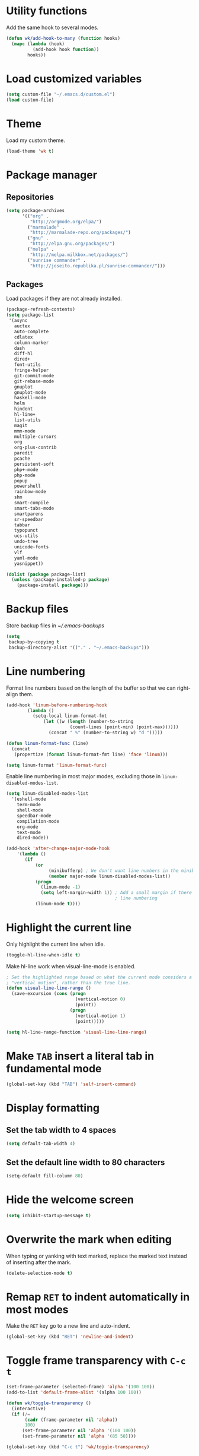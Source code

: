 * Utility functions
Add the same hook to several modes.
#+BEGIN_SRC emacs-lisp
  (defun wk/add-hook-to-many (function hooks)
    (mapc (lambda (hook)
            (add-hook hook function))
          hooks))
#+END_SRC
* Load customized variables
#+BEGIN_SRC emacs-lisp
  (setq custom-file "~/.emacs.d/custom.el")
  (load custom-file)
#+END_SRC
* Theme
Load my custom theme.
#+BEGIN_SRC emacs-lisp
  (load-theme 'wk t)
#+END_SRC
* Package manager
** Repositories
#+BEGIN_SRC emacs-lisp
  (setq package-archives
        '(("org" .
           "http://orgmode.org/elpa/")
          ("marmalade" .
           "http://marmalade-repo.org/packages/")
          ("gnu" .
           "http://elpa.gnu.org/packages/")
          ("melpa" .
           "http://melpa.milkbox.net/packages/")
          ("sunrise commander" .
           "http://joseito.republika.pl/sunrise-commander/")))
#+END_SRC
** Packages
Load packages if they are not already installed.
#+BEGIN_SRC emacs-lisp
  (package-refresh-contents)
  (setq package-list
   '(async
     auctex
     auto-complete
     cdlatex
     column-marker
     dash
     diff-hl
     dired+
     font-utils
     fringe-helper
     git-commit-mode
     git-rebase-mode
     gnuplot
     gnuplot-mode
     haskell-mode
     helm
     hindent
     hl-line+
     list-utils
     magit
     mmm-mode
     multiple-cursors
     org
     org-plus-contrib
     paredit
     pcache
     persistent-soft
     php+-mode
     php-mode
     popup
     powershell
     rainbow-mode
     shm
     smart-compile
     smart-tabs-mode
     smartparens
     sr-speedbar
     tabbar
     typopunct
     ucs-utils
     undo-tree
     unicode-fonts
     vlf
     yaml-mode
     yasnippet))

  (dolist (package package-list)
    (unless (package-installed-p package)
      (package-install package)))
#+END_SRC
* Backup files
Store backup files in [[~/.emacs-backups]]
#+BEGIN_SRC emacs-lisp
  (setq
   backup-by-copying t
   backup-directory-alist '(("." . "~/.emacs-backups")))
#+END_SRC
* Line numbering
Format line numbers based on the length of the buffer so that we can right-align them.
#+BEGIN_SRC emacs-lisp
  (add-hook 'linum-before-numbering-hook
          (lambda ()
            (setq-local linum-format-fmt
                (let ((w (length (number-to-string
                          (count-lines (point-min) (point-max))))))
                  (concat " %" (number-to-string w) "d ")))))

  (defun linum-format-func (line)
    (concat
     (propertize (format linum-format-fmt line) 'face 'linum)))

  (setq linum-format 'linum-format-func)
#+END_SRC

Enable line numbering in most major modes, excluding those in ~linum-disabled-modes-list~.
#+BEGIN_SRC emacs-lisp
  (setq linum-disabled-modes-list
    '(eshell-mode
      term-mode
      shell-mode
      speedbar-mode
      compilation-mode
      org-mode
      text-mode
      dired-mode))

  (add-hook 'after-change-major-mode-hook
      '(lambda ()
         (if
             (or
                  (minibufferp) ; We don't want line numbers in the minibuffer
                  (member major-mode linum-disabled-modes-list))
             (progn
               (linum-mode -1)
               (setq left-margin-width 1)) ; Add a small margin if there is no
                                           ; line numbering
             (linum-mode t))))
#+END_SRC
* Highlight the current line
Only highlight the current line when idle.
#+BEGIN_SRC emacs-lisp
  (toggle-hl-line-when-idle t)
#+END_SRC

Make hl-line work when visual-line-mode is enabled.
#+BEGIN_SRC emacs-lisp
  ; Set the highlighted range based on what the current mode considers a
  ; "vertical motion", rather than the true line.
  (defun visual-line-line-range ()
    (save-excursion (cons (progn
                            (vertical-motion 0)
                            (point))
                          (progn
                            (vertical-motion 1)
                            (point)))))

  (setq hl-line-range-function 'visual-line-line-range)
#+END_SRC
* Make =TAB= insert a literal tab in fundamental mode
#+BEGIN_SRC emacs-lisp
  (global-set-key (kbd "TAB") 'self-insert-command)
#+END_SRC
* Display formatting
** Set the tab width to 4 spaces
#+BEGIN_SRC emacs-lisp
  (setq default-tab-width 4)
#+END_SRC
** Set the default line width to 80 characters
#+BEGIN_SRC emacs-lisp
  (setq-default fill-column 80)
#+END_SRC
* Hide the welcome screen
#+BEGIN_SRC emacs-lisp
  (setq inhibit-startup-message t)
#+END_SRC
* Overwrite the mark when editing
When typing or yanking with text marked, replace the marked text instead of
inserting after the mark.
#+BEGIN_SRC emacs-lisp
  (delete-selection-mode t)
#+END_SRC
* Remap =RET= to indent automatically in most modes
Make the =RET= key go to a new line and auto-indent.
#+BEGIN_SRC emacs-lisp
  (global-set-key (kbd "RET") 'newline-and-indent)
#+END_SRC
* Toggle frame transparency with =C-c t=
#+BEGIN_SRC emacs-lisp
  (set-frame-parameter (selected-frame) 'alpha '(100 100))
  (add-to-list 'default-frame-alist '(alpha 100 100))

  (defun wk/toggle-transparency ()
    (interactive)
    (if (/=
         (cadr (frame-parameter nil 'alpha))
         100)
        (set-frame-parameter nil 'alpha '(100 100))
        (set-frame-parameter nil 'alpha '(85 50))))

  (global-set-key (kbd "C-c t") 'wk/toggle-transparency)
#+END_SRC
* Org mode
** General options
Use indented display.
#+BEGIN_SRC emacs-lisp
  (setq org-startup-indented t)
#+END_SRC

Allow mouse interaction.
#+BEGIN_SRC emacs-lisp
  (require 'org-mouse)
#+END_SRC
** Todo options
Add a MOOT option in addition to DONE for tasks which have become irrelevant.
#+BEGIN_SRC emacs-lisp
  (setq org-todo-keywords
        '((sequence "TODO" "|" "DONE" "MOOT")))
#+END_SRC
** Babel
Highlight source code in the org buffer.
#+BEGIN_SRC emacs-lisp
  (setq org-src-fontify-natively t)
#+END_SRC
** Agenda
Add =C-c a= as a global key binding for the agenda.
#+BEGIN_SRC emacs-lisp
  (global-set-key (kbd "C-c a") 'org-agenda)
#+END_SRC

Add files to the default agenda.
#+BEGIN_SRC emacs-lisp
  (add-to-list 'org-agenda-files "~/documents/schedule/")
#+END_SRC
* AucTeX
Enable parsing and saving parsing information.
#+BEGIN_SRC emacs-lisp
  (setq TeX-parse-self t)
  (setq TeX-auto-save t)
#+END_SRC

Rebind RET to indent automatically.
#+BEGIN_SRC emacs-lisp
  (add-hook 'tex-mode-hook (lambda () (local-set-key (kbd "RET") 'reindent-then-newline-and-indent)))
#+END_SRC
* Quick config file access
Use =M-x edit-init-file= to edit this file.
#+BEGIN_SRC emacs-lisp
  (defun edit-init-file ()
    "Edit init.org in another window."
    (interactive)
    (find-file-other-window
     (concat user-emacs-directory "initialize.org")))
#+END_SRC

Use =M-x edit-theme-file= to edit wk-theme.el, which is my custom theme.
#+BEGIN_SRC emacs-lisp
  (defun edit-theme-file ()
      "Edit wk-theme.el in another window."
      (interactive)
      (find-file-other-window
       (concat user-emacs-directory "wk-theme.el")))
#+END_SRC
* Frame title
Put current file and modified status in the frame title.
#+BEGIN_SRC emacs-lisp
  (setq frame-title-format "%b [%+]")
#+END_SRC
* Speedbar
Use SrSpeedbar to keep the speedbar as a left window in the main emacs frame.

Enable and sr-speedbar.
#+BEGIN_SRC emacs-lisp
  (require 'sr-speedbar)
  (setq speedbar-show-unknown-files t
        sr-speedbar-right-side nil
        sr-speedbar-skip-other-window-p t)
#+END_SRC

Disable images for speedbar.
#+BEGIN_SRC emacs-lisp
  (setq speedbar-use-images nil)
#+END_SRC
* Disable GUI widgets
#+BEGIN_SRC emacs-lisp
  (scroll-bar-mode -1)
  (tool-bar-mode -1)
#+END_SRC
* Cursor
Use a bar as a cursor instead of a box.
#+BEGIN_SRC emacs-lisp
  (setq-default cursor-type 'bar)
#+END_SRC
* Highlight fill column
Mark the fill column with a red box in programming modes.
#+BEGIN_SRC emacs-lisp
  (add-hook 'prog-mode-hook '(lambda () (column-marker-1 fill-column)))
#+END_SRC
* Smartparens
Set up smartparens and configure it to work like paredit.
#+BEGIN_SRC emacs-lisp
  (require 'smartparens-config) ; Setup standard configuration
  (sp-use-paredit-bindings) ; Use keybindings that are like paredit

  (add-hook 'smartparens-mode-hook
            '(lambda ()
               (setq ; Skip over closing delimiters instead of adding new ones
                     sp-autoskip-closing-pair 'always

                     ; Only kill forwards when using C-k
                     sp-hybrid-kill-entire-symbol nil)))

  (smartparens-global-mode)
  (show-smartparens-global-mode)
#+END_SRC

Turn on strict mode when editing lisp.
#+BEGIN_SRC emacs-lisp
  (wk/add-hook-to-many
   '(lambda () (smartparens-strict-mode t))
   '(emacs-lisp-mode-hook
     eval-expression-minibuffer-setup-hook
     ielm-mode-hook
     lisp-mode-hook
     lisp-interaction-mode-hook
     scheme-mode-hook))
#+END_SRC
* Shell
Set shell behavior to be more natural.
#+BEGIN_SRC emacs-lisp
  (setq comint-scroll-to-bottom-on-input t
        comint-scroll-to-bottom-on-output t
        comint-scroll-show-maximum-output t
        comint-input-ignoredups t ; Ignore duplicate commands in history
        comint-completion-addsuffix t ; Add "/" or " " after autocompletion of
                                      ; directory and file names
        comint-buffer-maximum-size 20000 ; Increase the maximum buffer size
        comint-input-ring-size 5000) ; Increase the maximum history size

  (add-hook 'shell-mode-hook 'ansi-color-for-comint-mode-on)
#+END_SRC
* Trailing whitespace
#+BEGIN_SRC emacs-lisp
  (setq-default show-trailing-whitespace t)
#+END_SRC
* Dired
Reuse the same buffer for dired instead of making a new one each time we change locations.
#+BEGIN_SRC emacs-lisp
  (toggle-diredp-find-file-reuse-dir 1)
#+END_SRC

Hide dotfiles in dired by default.
#+BEGIN_SRC emacs-lisp
  (setq dired-omit-files
        (concat "^\\..*$"))
  (add-hook 'dired-mode-hook '(lambda () (setq dired-omit-mode t)))
#+END_SRC
* Undo/redo
Use undo-tree to manage undo/redo.
#+BEGIN_SRC emacs-lisp
  (global-undo-tree-mode 1)
#+END_SRC

Set =C-z= to undo and =C-S-z= to redo, rather than =C-x u=.
#+BEGIN_SRC emacs-lisp
  (global-set-key (kbd "C-z") 'undo)
  (global-set-key (kbd "C-S-z") 'undo-tree-redo)
#+END_SRC
* Line wrapping
Enable line wrapping in some modes.
#+BEGIN_SRC emacs-lisp
  (wk/add-hook-to-many
   (lambda () (visual-line-mode t))
   '(org-mode-hook
     text-mode-hook))
#+END_SRC
* Spellcheck
Enable spell-checking in some modes.
#+BEGIN_SRC emacs-lisp
  (wk/add-hook-to-many
   (lambda () (flyspell-mode t))
   '(org-mode-hook
     text-mode-hook))
#+END_SRC
* Typographical punctuation
Set up typopunct mode, which enable smart quotes and other unicode typographical punctuation.
#+BEGIN_SRC emacs-lisp
  (require 'typopunct)
  (typopunct-change-language 'english t)
#+END_SRC
* Haskell mode
Use structured-haskell-mode to indent haskell.
#+BEGIN_SRC emacs-lisp
  (add-hook 'haskell-mode-hook 'structured-haskell-mode)
#+END_SRC
* HTML5 in nXML mode
Validate HTML5 in nXML mode when the appropriate xmlns is provided.
#+BEGIN_SRC emacs-lisp
  (add-to-list 'load-path "~/.emacs.d/html5-el/")

  (eval-after-load "rng-loc"
    '(add-to-list 'rng-schema-locating-files "~/.emacs.d/html5-el/schemas.xml"))

  (require 'whattf-dt)
#+END_SRC
* Show column numbers
#+BEGIN_SRC emacs-lisp
  (column-number-mode t)
#+END_SRC
* Set fringes
#+BEGIN_SRC emacs-lisp
  (fringe-mode '(0 . 10))
#+END_SRC
* Show up/down arrows in the fringe
#+BEGIN_SRC emacs-lisp
  (setq-default indicate-buffer-boundaries '((t) (up . right) (down . right)))
#+END_SRC
* Helm
Enable helm and set useful keybindings.
#+BEGIN_SRC emacs-lisp
  (require 'helm)
  (require 'helm-config)
  (helm-autoresize-mode t)

  (global-set-key (kbd "M-x") 'helm-M-x)
  (global-set-key (kbd "M-y") 'helm-show-kill-ring)
  (global-set-key (kbd "C-x b") 'helm-mini)
  (global-set-key (kbd "C-x C-f") 'helm-find-files)
#+END_SRC
* YASnippet
Enable YASnippet everywhere.
#+BEGIN_SRC emacs-lisp
  (yas-global-mode 1)
#+END_SRC
* GDB
Use the multi-window layout for GDB.
#+BEGIN_SRC emacs-lisp
  (setq gdb-many-windows t)
#+END_SRC
